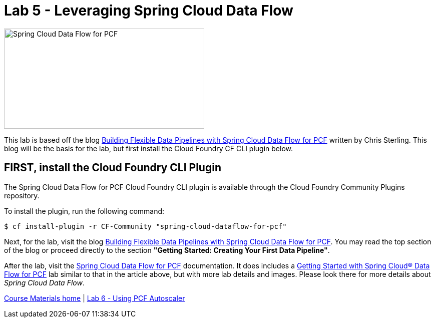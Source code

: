 = Lab 5 - Leveraging Spring Cloud Data Flow

image::/../../common/images/scdf.png[Spring Cloud Data Flow for PCF,400,200]

This lab is based off the blog link:https://content.pivotal.io/blog/building-flexible-data-pipelines-with-spring-cloud-data-flow-for-pcf[Building Flexible Data Pipelines with Spring Cloud Data Flow for PCF] written by Chris Sterling. This blog will be the basis for the lab, but first install the Cloud Foundry CF CLI plugin below.

== FIRST, install the Cloud Foundry CLI Plugin
The Spring Cloud Data Flow for PCF Cloud Foundry CLI plugin is available through the Cloud Foundry Community Plugins repository.

To install the plugin, run the following command:

----
$ cf install-plugin -r CF-Community "spring-cloud-dataflow-for-pcf"
----

Next, for the lab, visit the blog link:https://content.pivotal.io/blog/building-flexible-data-pipelines-with-spring-cloud-data-flow-for-pcf[Building Flexible Data Pipelines with Spring Cloud Data Flow for PCF]. You may read the top section of the blog or proceed directly to the section *"Getting Started: Creating Your First Data Pipeline"*.

After the lab, visit the link:http://docs.pivotal.io/scdf/index.html[Spring Cloud Data Flow for PCF] documentation. It does includes a link:http://docs.pivotal.io/scdf/getting-started.html[Getting Started with Spring Cloud® Data Flow for PCF] lab similar to that in the article above, but with more lab details and images. Please look there for more details about _Spring Cloud Data Flow_.

link:/README.md#course-materials[Course Materials home] | link:/session_07/lab_06/lab_06.adoc[Lab 6 - Using PCF Autoscaler]
